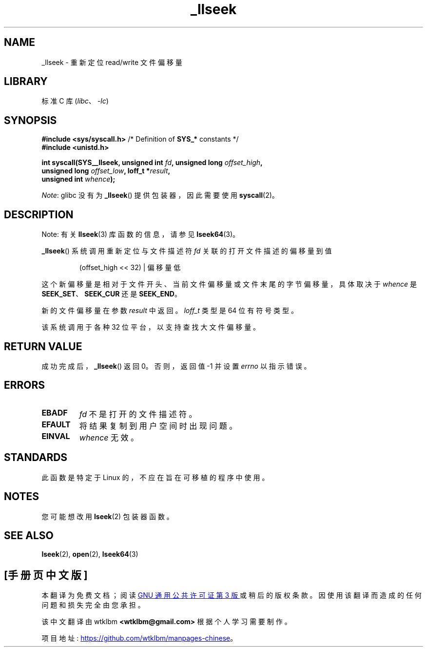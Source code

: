 .\" -*- coding: UTF-8 -*-
.\" Copyright (C) 1995 Andries Brouwer (aeb@cwi.nl)
.\" Written 10 June 1995 by Andries Brouwer <aeb@cwi.nl>
.\" and Copyright (C) 2007, 2015, 2020, Michael Kerrisk <mtk.manpages@gmail.com>
.\"
.\" SPDX-License-Identifier: Linux-man-pages-copyleft
.\"
.\" Modified Thu Oct 31 15:16:23 1996 by Eric S. Raymond <esr@thyrsus.com>
.\"
.\"*******************************************************************
.\"
.\" This file was generated with po4a. Translate the source file.
.\"
.\"*******************************************************************
.TH _llseek 2 2023\-01\-07 "Linux man\-pages 6.03" 
.SH NAME
_llseek \- 重新定位 read/write 文件偏移量
.SH LIBRARY
标准 C 库 (\fIlibc\fP、\fI\-lc\fP)
.SH SYNOPSIS
.nf
\fB#include <sys/syscall.h>\fP      /* Definition of \fBSYS_*\fP constants */
\fB#include <unistd.h>\fP
.PP
\fBint syscall(SYS__llseek, unsigned int \fP\fIfd\fP\fB, unsigned long \fP\fIoffset_high\fP\fB,\fP
\fB            unsigned long \fP\fIoffset_low\fP\fB, loff_t *\fP\fIresult\fP\fB,\fP
\fB            unsigned int \fP\fIwhence\fP\fB);\fP
.fi
.PP
\fINote\fP: glibc 没有为 \fB_llseek\fP() 提供包装器，因此需要使用 \fBsyscall\fP(2)。
.SH DESCRIPTION
Note: 有关 \fBllseek\fP(3) 库函数的信息，请参见 \fBlseek64\fP(3)。
.PP
\fB_llseek\fP() 系统调用重新定位与文件描述符 \fIfd\fP 关联的打开文件描述的偏移量到值
.IP
(offset_high << 32) | 偏移量低
.PP
这个新偏移量是相对于文件开头、当前文件偏移量或文件末尾的字节偏移量，具体取决于 \fIwhence\fP 是 \fBSEEK_SET\fP、\fBSEEK_CUR\fP
还是 \fBSEEK_END\fP。
.PP
新的文件偏移量在参数 \fIresult\fP 中返回。 \fIloff_t\fP 类型是 64 位有符号类型。
.PP
该系统调用于各种 32 位平台，以支持查找大文件偏移量。
.SH "RETURN VALUE"
成功完成后，\fB_llseek\fP() 返回 0。 否则，返回值 \-1 并设置 \fIerrno\fP 以指示错误。
.SH ERRORS
.TP 
\fBEBADF\fP
\fIfd\fP 不是打开的文件描述符。
.TP 
\fBEFAULT\fP
将结果复制到用户空间时出现问题。
.TP 
\fBEINVAL\fP
\fIwhence\fP 无效。
.SH STANDARDS
此函数是特定于 Linux 的，不应在旨在可移植的程序中使用。
.SH NOTES
您可能想改用 \fBlseek\fP(2) 包装器函数。
.SH "SEE ALSO"
\fBlseek\fP(2), \fBopen\fP(2), \fBlseek64\fP(3)
.PP
.SH [手册页中文版]
.PP
本翻译为免费文档；阅读
.UR https://www.gnu.org/licenses/gpl-3.0.html
GNU 通用公共许可证第 3 版
.UE
或稍后的版权条款。因使用该翻译而造成的任何问题和损失完全由您承担。
.PP
该中文翻译由 wtklbm
.B <wtklbm@gmail.com>
根据个人学习需要制作。
.PP
项目地址:
.UR \fBhttps://github.com/wtklbm/manpages-chinese\fR
.ME 。
